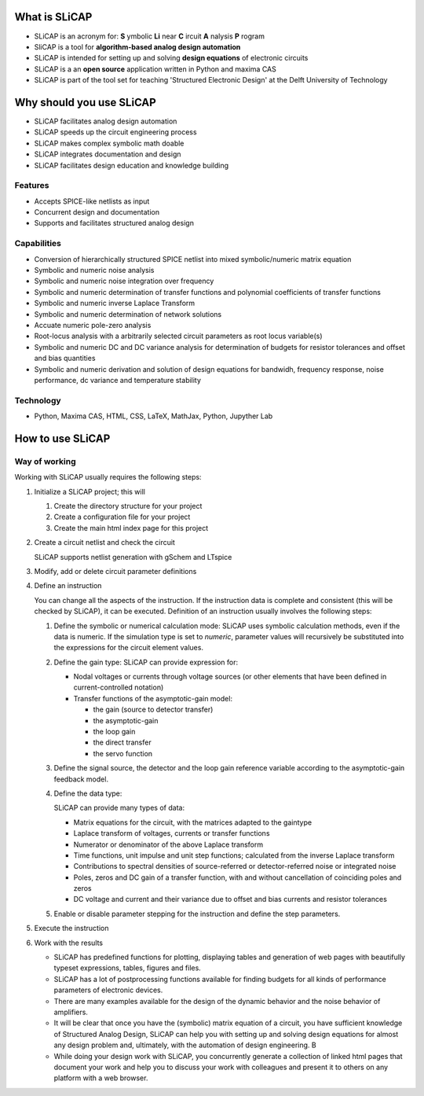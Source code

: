 ==============
What is SLiCAP
==============

- SLiCAP is an acronym for: **S** ymbolic **Li** near **C** ircuit **A** nalysis **P** rogram
- SliCAP is a tool for **algorithm-based analog design automation**
- SLiCAP is intended for setting up and solving **design equations** of electronic circuits
- SLiCAP is a an **open source** application written in Python and maxima CAS
- SLiCAP is part of the tool set for teaching 'Structured Electronic Design' at the Delft University of Technology

=========================
Why should you use SLiCAP
=========================

- SLiCAP facilitates analog design automation
- SLiCAP speeds up the circuit engineering process
- SLiCAP makes complex symbolic math doable
- SLiCAP integrates documentation and design
- SLiCAP facilitates design education and knowledge building

Features
--------

- Accepts SPICE-like netlists as input
- Concurrent design and documentation
- Supports and facilitates structured analog design

Capabilities
------------

- Conversion of hierarchically structured SPICE netlist into mixed symbolic/numeric matrix equation
- Symbolic and numeric noise analysis
- Symbolic and numeric noise integration over frequency
- Symbolic and numeric determination of transfer functions and polynomial coefficients of transfer functions
- Symbolic and numeric inverse Laplace Transform
- Symbolic and numeric determination of network solutions
- Accuate numeric pole-zero analysis
- Root-locus analysis with a arbitrarily selected circuit parameters as root locus variable(s)
- Symbolic and numeric DC and DC variance analysis for determination of budgets for resistor tolerances and offset and bias quantities
- Symbolic and numeric derivation and solution of design equations for bandwidh, frequency response, noise performance, dc variance and temperature stability

Technology
----------

- Python, Maxima CAS, HTML, CSS, LaTeX, MathJax, Python, Jupyther Lab

=================
How to use SLiCAP
=================

Way of working
--------------

Working with SLiCAP usually requires the following steps:

#. Initialize a SLiCAP project; this will

   #. Create the directory structure for your project
   #. Create a configuration file for your project 
   #. Create the main html index page for this project

#. Create a circuit netlist and check the circuit

   SLiCAP supports netlist generation with gSchem and LTspice
    
#. Modify, add or delete circuit parameter definitions

#. Define an instruction

   You can change all the aspects of the instruction. If the instruction data is complete and consistent (this will be checked by SLiCAP), it can be executed. Definition of an instruction usually involves the following steps:

   #. Define the symbolic or numerical calculation mode: SLiCAP uses symbolic calculation methods, even if the data is numeric. If the simulation type is set to *numeric*, parameter values will recursively be substituted into the expressions for the circuit element values.
    
   #. Define the gain type: SLiCAP can provide expression for:

      - Nodal voltages or currents through voltage sources (or other elements that have been defined in current-controlled notation)
        
      - Transfer functions of the asymptotic-gain model:
            
        - the gain (source to detector transfer)    
        - the asymptotic-gain           
        - the loop gain           
        - the direct transfer           
        - the servo function
    
   #. Define the signal source, the detector and the loop gain reference variable according to the asymptotic-gain feedback model.
        
   #. Define the data type: 
        
      SLiCAP can provide many types of data:
    
      - Matrix equations for the circuit, with the matrices adapted to the gaintype       
      - Laplace transform of voltages, currents or transfer functions
      - Numerator or denominator of the above Laplace transform       
      - Time functions, unit impulse and unit step functions; calculated from the inverse Laplace transform        
      - Contributions to spectral densities of source-referred or detector-referred noise or integrated noise        
      - Poles, zeros and DC gain of a transfer function, with and without cancellation of coinciding poles and zeros        
      - DC voltage and current and their variance due to offset and bias currents and resistor tolerances
        
   #. Enable or disable parameter stepping for the instruction and define the step parameters.

#. Execute the instruction
    
#. Work with the results
    
   - SLiCAP has predefined functions for plotting, displaying tables and generation of web pages with beautifully typeset expressions, tables, figures and files. 
   - SLiCAP has a lot of postprocessing functions available for finding budgets for all kinds of performance parameters of electronic devices. 
   - There are many examples available for the design of the dynamic behavior and the noise behavior of amplifiers. 
   - It will be clear that once you have the (symbolic) matrix equation of a circuit, you have sufficient knowledge of Structured Analog Design, SLiCAP can help you with setting up and solving design equations for almost any design problem and, ultimately, with the automation of design engineering. B
   - While doing your design work with SLiCAP, you concurrently generate a collection of linked html pages that document your work and help you to discuss your work with colleagues and present it to others on any platform with a web browser.

